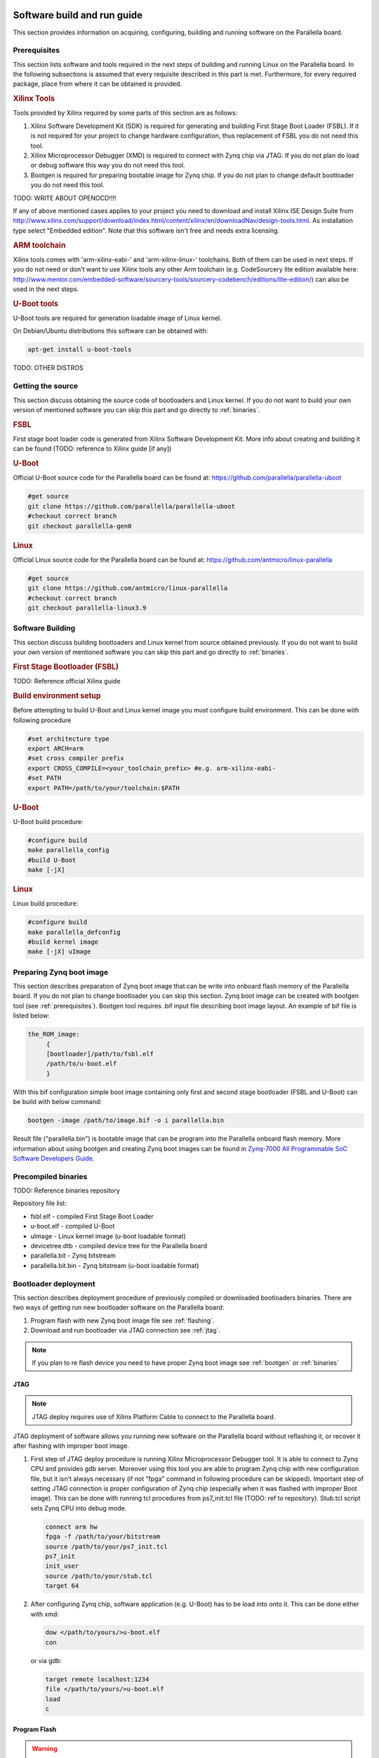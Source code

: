 Software build and run guide
============================

This section provides information on acquiring, configuring, building and running software on the Parallella board. 

.. _prerequisites:

Prerequisites
-------------

This section lists software and tools required in the next steps of building and running Linux on the Parallella board. In the following subsections is assumed that every requisite described in this part is met.
Furthermore, for every required package, place from where it can be obtained is provided.

.. rubric:: Xilinx Tools

Tools provided by Xilinx required by some parts of this section are as follows:

#. Xilinx Software Development Kit (SDK) is required for generating and building First Stage Boot Loader (FSBL). If it is not required for your project to change hardware configuration, thus replacement of FSBL you do not need this tool. 

#. Xilinx Microprocessor Debugger (XMD) is required to connect with Zynq chip via JTAG. If you do not plan do load or debug software this way you do not need this tool.

#. Bootgen is required for preparing bootable image for Zynq chip. If you do not plan to change default bootloader you do not need this tool.

TODO: WRITE ABOUT OPENOCD!!!!

If any of above mentioned cases applies to your project you need to download and install Xilinx ISE Design Suite from http://www.xilinx.com/support/download/index.html/content/xilinx/en/downloadNav/design-tools.html. As installation type select "Embedded edition". Note that this software isn't free and needs extra licensing.  

.. rubric::  ARM toolchain  
 
Xilinx tools comes with 'arm-xilinx-eabi-' and 'arm-xilinx-linux-' toolchains. Both of them can be used in next steps. If you do not need or don't want to use Xilinx tools any other Arm toolchain (e.g. CodeSourcery lite edition available here: http://www.mentor.com/embedded-software/sourcery-tools/sourcery-codebench/editions/lite-edition/) can also be used in the next steps. 

.. rubric:: U-Boot tools

U-Boot tools are required for generation loadable image of Linux kernel. 

On Debian/Ubuntu distributions this software can be obtained with: 

.. code-block:: bash 

   apt-get install u-boot-tools

TODO: OTHER DISTROS

.. _source:

Getting the source
------------------

This section discuss obtaining the source code of bootloaders and Linux kernel.
If you do not want to build your own version of mentioned software you can skip this part and go directly to :ref:`binaries`.

.. rubric:: FSBL

First stage boot loader code is generated from Xilinx Software Development Kit.
More info about creating and building it can be found (TODO: reference to Xilinx guide [if any])

.. rubric:: U-Boot
   
Official U-Boot source code for the Parallella board can be found at: https://github.com/parallella/parallella-uboot

.. code-block:: bash 

   #get source 
   git clone https://github.com/parallella/parallella-uboot
   #checkout correct branch 
   git checkout parallella-gen0

.. rubric:: Linux 

Official Linux source code for the Parallella board can be found at: https://github.com/antmicro/linux-parallella

.. code-block:: bash 

   #get source 
   git clone https://github.com/antmicro/linux-parallella
   #checkout correct branch
   git checkout parallella-linux3.9        

.. _build:

Software Building
-----------------

This section discuss building bootloaders and Linux kernel from source obtained previously. If you do not want to build your own version of mentioned software you can skip this part and go directly to :ref:`binaries`.

.. rubric:: First Stage Bootloader (FSBL)

TODO: Reference official Xilinx guide 

.. rubric:: Build environment setup

Before attempting to build U-Boot and Linux kernel image you must configure build environment. This can be done with following procedure 

.. code-block:: bash

   #set architecture type 
   export ARCH=arm
   #set cross compiler prefix
   export CROSS_COMPILE=<your_toolchain_prefix> #e.g. arm-xilinx-eabi-
   #set PATH
   export PATH=/path/to/your/toolchain:$PATH

.. rubric:: U-Boot 

U-Boot build procedure:

.. code-block:: bash 

   #configure build 
   make parallella_config 
   #build U-Boot 
   make [-jX] 

.. rubric:: Linux

Linux build procedure:

.. code-block:: bash 

   #configure build 
   make parallella_defconfig
   #build kernel image 
   make [-jX] uImage

.. _bootgen:

Preparing Zynq boot image
-------------------------

This section describes preparation of Zynq boot image that can be write into onboard flash memory of the Parallella board. If you do not plan to change bootloader you can skip this section. 
Zynq boot image can be created with bootgen tool (see :ref:`prerequisites`). Bootgen tool requires .bif input file describing boot image layout. An example of bif file is listed below:

.. code-block:: bif

   the_ROM_image:
        {
        [bootloader]/path/to/fsbl.elf
        /path/to/u-boot.elf
        }

With this bif configuration simple boot image containing only first and second stage bootloader (FSBL and U-Boot) can be build with below command:

.. code-block:: bash

   bootgen -image /path/to/image.bif -o i parallella.bin

Result file ("parallella.bin") is bootable image that can be program into the Parallella onboard flash memory. More information about using bootgen and creating Zynq boot images can be found in `Zynq-7000 All Programmable SoC Software Developers Guide <http://www.xilinx.com/support/documentation/user_guides/ug821-zynq-7000-swdev.pdf>`_.

.. _binaries:

Precompiled binaries
--------------------

TODO: Reference binaries repository

Repository file list:

* fsbl.elf - compiled First Stage Boot Loader
* u-boot.elf - compiled U-Boot 
* uImage - Linux kernel image (u-boot loadable format)
* devicetree.dtb - compiled device tree for the Parallella board 
* parallella.bit - Zynq bitstream 
* parallella.bit.bin - Zynq bitstream (u-boot loadable format)

Bootloader deployment
---------------------

This section describes deployment procedure of previously compiled or downloaded bootloaders binaries. There are two ways of getting run new bootloader software on the Parallella board:

#. Program flash with new Zynq boot image file see :ref:`flashing`.
#. Download and run bootloader via JTAG connection see :ref:`jtag`.

.. note:: If you plan to re flash device you need to have proper Zynq boot image see :ref:`bootgen` or :ref:`binaries`

.. _jtag:

JTAG
++++

.. note:: JTAG deploy requires use of Xilinx Platform Cable to connect to the Parallella board. 

JTAG deployment of software allows you running new software on the Parallella board without reflashing it, or recover it after flashing with improper boot image. 

#. First step of JTAG deploy procedure is running Xilinx Microprocessor Debugger tool. It is able to connect to Zynq CPU and provides gdb server. Moreover using this tool you are able to program Zynq chip with new configuration file, but it isn't always necessary (if not "fpga" command in following procedure can be skipped). Important step of setting JTAG connection is proper configuration of Zynq chip (especially when it was flashed with improper Boot image). This can be done with running tcl procedures from ps7_init.tcl file (TODO: ref to repository). Stub.tcl script sets Zynq CPU into debug mode. 

   .. code-block:: tcl

      connect arm hw
      fpga -f /path/to/your/bitstream
      source /path/to/your/ps7_init.tcl
      ps7_init
      init_user
      source /path/to/your/stub.tcl
      target 64

#. After configuring Zynq chip, software application (e.g. U-Boot) has to be load into onto it. This can be done either with xmd:

   .. code-block:: tcl

      dow </path/to/yours/>u-boot.elf
      con
     
   or via gdb:

   .. code-block:: gdb

      target remote localhost:1234
      file </path/to/yours/>u-boot.elf
      load
      c

.. _flashing:
   
Program Flash
+++++++++++++ 

.. warning:: Reprogramming flash with incompatible Zynq boot image may result in inability to use the Parallella board. Moreover, during flashing, stable power supply must be assured. 

.. note:: If board was programmed with improper Boot image or there was other problem during flashing it still can be bring up using JTAG procedure (see :ref:`jtag`).

U-Boot delivered with the Parallella board can be used for re-flashing the board. Binary available from repository (:ref:`binaries`) or build (:ref:`build`) from github source (:ref:`source`) has also this functionality. If you changed default bootloader and it do not provide this feature you can still run default official Parallella U-Boot via JTAG (:ref:`jtag`) or by loading it with your current bootloader. 

To re-flash the Parallella board using official U-Boot follow these steps:

#. Remove SD card from the slot.
#. Power up the board - U-Boot should start, and lack of SD card will prevent it from booting linux.
#. Put SD card into the slot.
#. Run following commands in U-Boot prompt.

   * Initialize mmc subsystem 

     .. code-block::u-boot

        mmc info 

   * Load Zynq boot image from first partition (FAT formatted) into RAM memory (make sure the image file is present on the SD card)
     
     .. code-block:: u-boot

        fatload mmc 0 <boot_image_name> 0x4000000 

   * Initialize spi flash subsystem 

     .. code-block:: u-boot

        sf probe 0 0 0

   * Erase whole flash memory 

     .. code-block:: u-boot

        sf erase 0 0x1000000 
   
   * Program the flash memory 

     .. code-block:: u-boot

        sf write 0x4000000 0 <boot_image_length> 

#. Power cycle the board.

.. note:: Boot image length is displayed when file is loaded into RAM memory from SD card.


.. _booting:

Booting Linux
=============

This section discusses few (of many possible) ways of booting Linux on the Parallella board. If you are interested in general boot procedure of Zynq based device refer to `Zynq-7000 All Programmable SoC Software Developers Guide <http://www.xilinx.com/support/documentation/user_guides/ug821-zynq-7000-swdev.pdf>`_.

Booting from SD card / USB drive
--------------------------------

Copy uImage, parallella.bit.bin and devicetree.dtb files onto first partition of SD card (FAT formatted), insert card into the board and power up it. Unpack Linux root file system onto USB drive or second partition of SD card (ext formatted).

.. note:: Remember of setting proper boot device in the Linux kernel bootargs (/dev/sdaX for USB drive boot or /dev/mmcblk0pX for SD card) 

Default Boot sequence
+++++++++++++++++++++

Default Boot sequence on the Parallella board is as follows:

#. After Power On internal Zynq BootROM finds boot image in onboard flash, copies FSBL from if into the On Chip RAM memory and run it.
#. FSBL finds finds boot image in onboard flash, copies U-Boot from it into RAM memory and run it.
#. U-Boot searches first (FAT formated) partition on SD card for Linux kernel image (uImage), devicetree (devicetree.dtb) and Zynq configuration (parallella.bit.bin). If found they are copied int RAM memory.
#. U-Boot configures Zynq chip, and boot Linux kernel passing devicetree to it.
#. Linux kernel boots into rootfs according to bootargs passed in devicetree.

 
